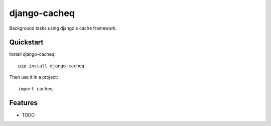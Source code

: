 =============================
django-cacheq
=============================

Background tasks using django's cache framework.

Quickstart
----------

Install django-cacheq::

    pip install django-cacheq

Then use it in a project::

    import cacheq

Features
--------

* TODO
